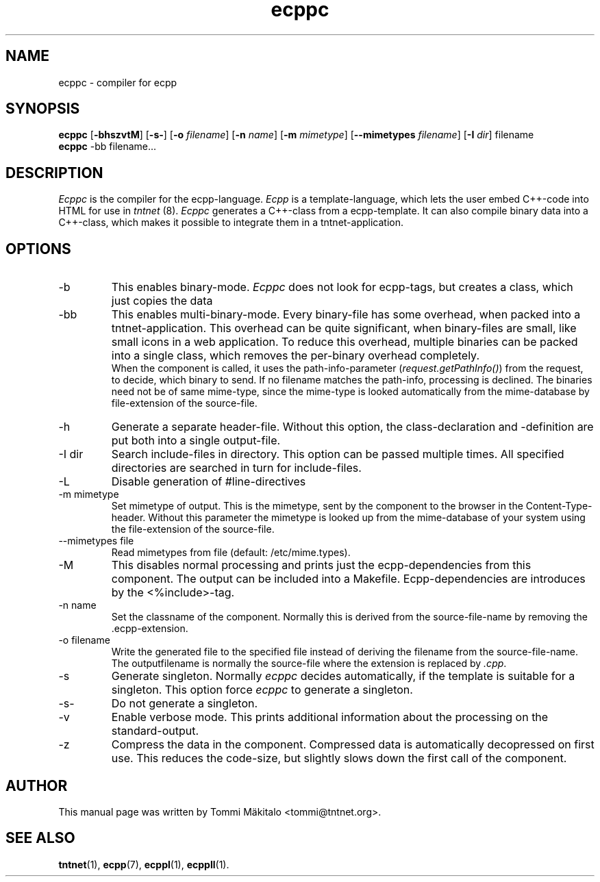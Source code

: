.\" Copyright (C) 2006 Tommi Maekitalo
.\"
.\" This is free documentation; you can redistribute it and/or
.\" modify it under the terms of the GNU General Public License as
.\" published by the Free Software Foundation; either version 2 of
.\" the License, or (at your option) any later version.
.\"
.\" The GNU General Public License's references to "object code"
.\" and "executables" are to be interpreted as the output of any
.\" document formatting or typesetting system, including
.\" intermediate and printed output.
.\"
.\" This manual is distributed in the hope that it will be useful,
.\" but WITHOUT ANY WARRANTY; without even the implied warranty of
.\" MERCHANTABILITY or FITNESS FOR A PARTICULAR PURPOSE.  See the
.\" GNU General Public License for more details.
.\"
.\" You should have received a copy of the GNU General Public
.\" License along with this manual; if not, write to the Free
.\" Software Foundation, Inc., 675 Mass Ave, Cambridge, MA 02139,
.\" USA.
.TH ecppc 1 2006-07-23 "Tntnet" "Tntnet users guide"
.SH NAME
ecppc \- compiler for ecpp
.SH SYNOPSIS
.B ecppc
.RB [ \-bhszvtM ]
.RB [ \-s- ]
.RB [ \-o
.IR filename ]
.RB [ \-n
.IR name ]
.RB [ \-m
.IR mimetype ]
.RB [ \--mimetypes
.IR filename ]
.RB [ \-I
.IR dir ]
.RB filename
.br
.B ecppc
.RB \-bb
.RB filename...
.SH DESCRIPTION
.I Ecppc
is the compiler for the ecpp-language.
.I Ecpp
is a template-language, which lets the user embed C++-code into HTML for use in
.I tntnet
(8).
.I Ecppc
generates a C++-class from a ecpp-template.
It can also compile binary data into a C++-class, which makes it possible to integrate
them in a tntnet-application.
.SH OPTIONS
.IP "\-b"
This enables binary-mode.
.I Ecppc
does not look for ecpp-tags, but creates a class, which just copies the data
.IP "\-bb"
This enables multi-binary-mode.
Every binary-file has some overhead, when packed into a tntnet-application.
This overhead can be quite significant, when binary-files are small, like small icons in a
web application.
To reduce this overhead, multiple binaries can be packed into a single class, which removes
the per-binary overhead completely.
.br
When the component is called, it uses the path-info-parameter (\fIrequest.getPathInfo()\fP)
from the request, to decide, which binary to send.
If no filename matches the path-info, processing is declined.
The binaries need not be of same mime-type, since the mime-type is looked automatically from the
mime-database by file-extension of the source-file.
.IP "\-h"
Generate a separate header-file.
Without this option, the class-declaration and -definition are put both into a single output-file.
.IP "\-I dir"
Search include-files in directory.
This option can be passed multiple times.
All specified directories are searched in turn for include-files.
.IP "\-L"
Disable generation of #line-directives
.IP "\-m mimetype"
Set mimetype of output.
This is the mimetype, sent by the component to the browser in the Content-Type-header.
Without this parameter the mimetype is looked up from the mime-database of your system using
the file-extension of the source-file.
.IP "\--mimetypes file"
Read mimetypes from file (default: /etc/mime.types).
.IP "\-M"
This disables normal processing and prints just the ecpp-dependencies from this component.
The output can be included into a Makefile.
Ecpp-dependencies are introduces by the \fi<%include>\fP-tag.
.IP "\-n name"
Set the classname of the component.
Normally this is derived from the source-file-name by removing the .ecpp-extension.
.IP "\-o filename"
Write the generated file to the specified file instead of deriving the filename from the source-file-name.
The outputfilename is normally the source-file where the extension is replaced by \fI.cpp\fP.
.IP "\-s"
Generate singleton.
Normally
.I ecppc
decides automatically, if the template is suitable for a singleton.
This option force
.I ecppc
to generate a singleton.
.IP "\-s-"
Do not generate a singleton.
.IP "\-v"
Enable verbose mode.
This prints additional information about the processing on the standard-output.
.IP "\-z"
Compress the data in the component.
Compressed data is automatically decopressed on first use.
This reduces the code-size, but slightly slows down the first call of the component.
.SH AUTHOR
This manual page was written by Tommi M\[:a]kitalo <tommi@tntnet.org>.
.SH SEE ALSO
.BR tntnet (1),
.BR ecpp (7),
.BR ecppl (1),
.BR ecppll (1).
